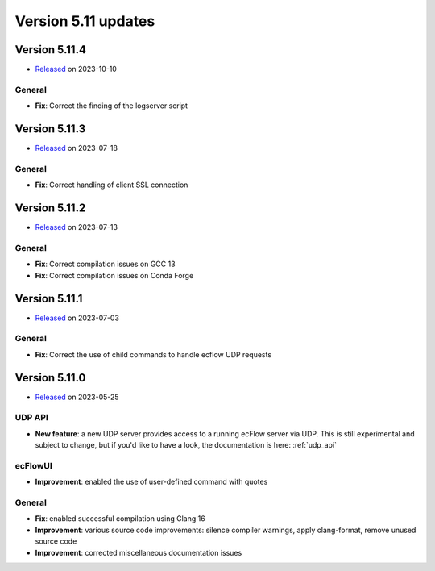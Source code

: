 .. _version_5.11:

Version 5.11 updates
////////////////////

Version 5.11.4
==============

* `Released <https://confluence.ecmwf.int/display/ECFLOW/Releases>`__\  on 2023-10-10


General
-------

- **Fix**: Correct the finding of the logserver script


Version 5.11.3
==============

* `Released <https://confluence.ecmwf.int/display/ECFLOW/Releases>`__\  on 2023-07-18


General
-------

- **Fix**: Correct handling of client SSL connection


Version 5.11.2
==============

* `Released <https://confluence.ecmwf.int/display/ECFLOW/Releases>`__\  on 2023-07-13


General
-------

- **Fix**: Correct compilation issues on GCC 13
- **Fix**: Correct compilation issues on Conda Forge


Version 5.11.1
==============

* `Released <https://confluence.ecmwf.int/display/ECFLOW/Releases>`__\  on 2023-07-03


General
-------

- **Fix**: Correct the use of child commands to handle ecflow UDP requests


Version 5.11.0
==============

* `Released <https://confluence.ecmwf.int/display/ECFLOW/Releases>`__\  on 2023-05-25


UDP API
--------

- **New feature**: a new UDP server provides access to a running ecFlow server via UDP. This is still experimental and
  subject to change, but if you'd like to have a look, the documentation is here: :ref:`udp_api`


ecFlowUI
--------

- **Improvement**: enabled the use of user-defined command with quotes


General
-------

- **Fix**: enabled successful compilation using Clang 16

- **Improvement**: various source code improvements: silence compiler warnings, apply clang-format, remove unused
  source code

- **Improvement**: corrected miscellaneous documentation issues
